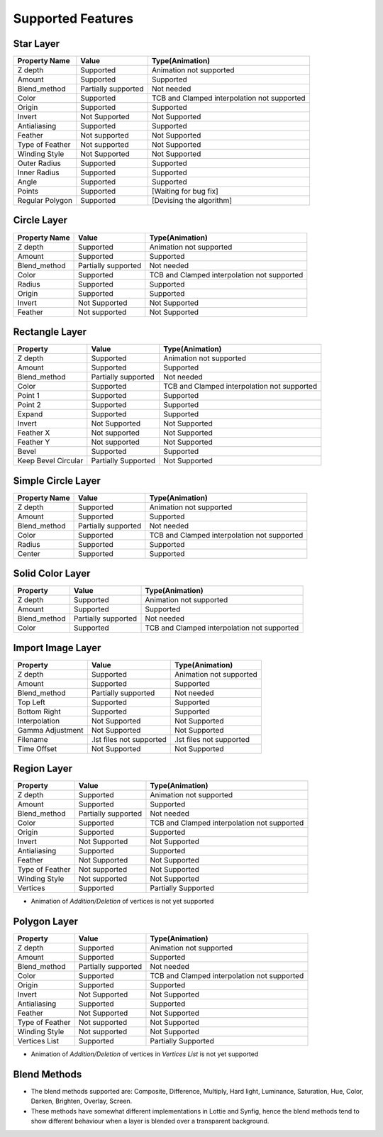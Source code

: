 .. _supported:

Supported Features
==================

Star Layer
----------
+-----------------+---------------------+---------------------------------------------+
|  Property Name  |        Value        | Type(Animation)                             |
+=================+=====================+=============================================+
|     Z depth     |      Supported      | Animation not supported                     |
+-----------------+---------------------+---------------------------------------------+
|      Amount     |      Supported      | Supported                                   |
+-----------------+---------------------+---------------------------------------------+
|   Blend_method  | Partially supported | Not needed                                  |
+-----------------+---------------------+---------------------------------------------+
|      Color      |      Supported      | TCB and Clamped interpolation not supported |
+-----------------+---------------------+---------------------------------------------+
|      Origin     |      Supported      | Supported                                   |
+-----------------+---------------------+---------------------------------------------+
|      Invert     |    Not Supported    | Not Supported                               |
+-----------------+---------------------+---------------------------------------------+
|   Antialiasing  |      Supported      | Supported                                   |
+-----------------+---------------------+---------------------------------------------+
|     Feather     |    Not supported    | Not Supported                               |
+-----------------+---------------------+---------------------------------------------+
| Type of Feather |    Not supported    | Not Supported                               |
+-----------------+---------------------+---------------------------------------------+
|  Winding Style  |    Not Supported    | Not Supported                               |
+-----------------+---------------------+---------------------------------------------+
|   Outer Radius  |      Supported      | Supported                                   |
+-----------------+---------------------+---------------------------------------------+
|   Inner Radius  |      Supported      | Supported                                   |
+-----------------+---------------------+---------------------------------------------+
|      Angle      |      Supported      | Supported                                   |
+-----------------+---------------------+---------------------------------------------+
|      Points     |      Supported      | [Waiting for bug fix]                       |
+-----------------+---------------------+---------------------------------------------+
| Regular Polygon |      Supported      | [Devising the algorithm]                    |
+-----------------+---------------------+---------------------------------------------+

Circle Layer
------------
+---------------+---------------------+---------------------------------------------+
| Property Name |        Value        |               Type(Animation)               |
+===============+=====================+=============================================+
|    Z depth    |      Supported      |           Animation not supported           |
+---------------+---------------------+---------------------------------------------+
|     Amount    |      Supported      |                  Supported                  |
+---------------+---------------------+---------------------------------------------+
|  Blend_method | Partially supported |                  Not needed                 |
+---------------+---------------------+---------------------------------------------+
|     Color     |      Supported      | TCB and Clamped interpolation not supported |
+---------------+---------------------+---------------------------------------------+
|     Radius    |      Supported      |                  Supported                  |
+---------------+---------------------+---------------------------------------------+
|     Origin    |      Supported      |                  Supported                  |
+---------------+---------------------+---------------------------------------------+
|     Invert    |    Not Supported    |                Not Supported                |
+---------------+---------------------+---------------------------------------------+
|    Feather    |    Not supported    |                Not Supported                |
+---------------+---------------------+---------------------------------------------+

Rectangle Layer
---------------
+---------------------+---------------------+---------------------------------------------+
|       Property      |        Value        |               Type(Animation)               |
+=====================+=====================+=============================================+
|       Z depth       |      Supported      |           Animation not supported           |
+---------------------+---------------------+---------------------------------------------+
|        Amount       |      Supported      |                  Supported                  |
+---------------------+---------------------+---------------------------------------------+
|     Blend_method    | Partially supported |                  Not needed                 |
+---------------------+---------------------+---------------------------------------------+
|        Color        |      Supported      | TCB and Clamped interpolation not supported |
+---------------------+---------------------+---------------------------------------------+
|       Point 1       |      Supported      |                  Supported                  |
+---------------------+---------------------+---------------------------------------------+
|       Point 2       |      Supported      |                  Supported                  |
+---------------------+---------------------+---------------------------------------------+
|        Expand       |      Supported      |                  Supported                  |
+---------------------+---------------------+---------------------------------------------+
|        Invert       |    Not Supported    |                Not Supported                |
+---------------------+---------------------+---------------------------------------------+
|      Feather X      |    Not supported    |                Not Supported                |
+---------------------+---------------------+---------------------------------------------+
|      Feather Y      |    Not supported    |                Not Supported                |
+---------------------+---------------------+---------------------------------------------+
|        Bevel        |      Supported      |                  Supported                  |
+---------------------+---------------------+---------------------------------------------+
| Keep Bevel Circular | Partially Supported |                Not Supported                |
+---------------------+---------------------+---------------------------------------------+

Simple Circle Layer
-------------------
+---------------+---------------------+---------------------------------------------+
| Property Name |        Value        |               Type(Animation)               |
+===============+=====================+=============================================+
|    Z depth    |      Supported      |           Animation not supported           |
+---------------+---------------------+---------------------------------------------+
|     Amount    |      Supported      |                  Supported                  |
+---------------+---------------------+---------------------------------------------+
|  Blend_method | Partially supported |                  Not needed                 |
+---------------+---------------------+---------------------------------------------+
|     Color     |      Supported      | TCB and Clamped interpolation not supported |
+---------------+---------------------+---------------------------------------------+
|     Radius    |      Supported      |                  Supported                  |
+---------------+---------------------+---------------------------------------------+
|     Center    |      Supported      |                  Supported                  |
+---------------+---------------------+---------------------------------------------+

Solid Color Layer
-----------------
+--------------+---------------------+---------------------------------------------+
|   Property   |        Value        |               Type(Animation)               |
+==============+=====================+=============================================+
|    Z depth   |      Supported      |           Animation not supported           |
+--------------+---------------------+---------------------------------------------+
|    Amount    |      Supported      |                  Supported                  |
+--------------+---------------------+---------------------------------------------+
| Blend_method | Partially supported |                  Not needed                 |
+--------------+---------------------+---------------------------------------------+
|     Color    |      Supported      | TCB and Clamped interpolation not supported |
+--------------+---------------------+---------------------------------------------+

Import Image Layer
------------------

+------------------+--------------------------+--------------------------+
|     Property     |           Value          |      Type(Animation)     |
+==================+==========================+==========================+
|      Z depth     |         Supported        |  Animation not supported |
+------------------+--------------------------+--------------------------+
|      Amount      |         Supported        |         Supported        |
+------------------+--------------------------+--------------------------+
|   Blend_method   |    Partially supported   |        Not needed        |
+------------------+--------------------------+--------------------------+
|     Top Left     |         Supported        |         Supported        |
+------------------+--------------------------+--------------------------+
|   Bottom Right   |         Supported        |         Supported        |
+------------------+--------------------------+--------------------------+
|   Interpolation  |       Not Supported      |       Not Supported      |
+------------------+--------------------------+--------------------------+
| Gamma Adjustment |       Not Supported      |       Not Supported      |
+------------------+--------------------------+--------------------------+
|     Filename     | .lst files not supported | .lst files not supported |
+------------------+--------------------------+--------------------------+
|    Time Offset   |       Not Supported      |       Not Supported      |
+------------------+--------------------------+--------------------------+

Region Layer
-------------

+-----------------+---------------------+---------------------------------------------+
|     Property    |        Value        |               Type(Animation)               |
+=================+=====================+=============================================+
|     Z depth     |      Supported      |           Animation not supported           |
+-----------------+---------------------+---------------------------------------------+
|      Amount     |      Supported      |                  Supported                  |
+-----------------+---------------------+---------------------------------------------+
|   Blend_method  | Partially supported |                  Not needed                 |
+-----------------+---------------------+---------------------------------------------+
|      Color      |      Supported      | TCB and Clamped interpolation not supported |
+-----------------+---------------------+---------------------------------------------+
|      Origin     |      Supported      |                  Supported                  |
+-----------------+---------------------+---------------------------------------------+
|      Invert     |    Not Supported    |                Not Supported                |
+-----------------+---------------------+---------------------------------------------+
|   Antialiasing  |      Supported      |                  Supported                  |
+-----------------+---------------------+---------------------------------------------+
|     Feather     |    Not Supported    |                Not Supported                |
+-----------------+---------------------+---------------------------------------------+
| Type of Feather |    Not supported    |                Not Supported                |
+-----------------+---------------------+---------------------------------------------+
|  Winding Style  |    Not supported    |                Not Supported                |
+-----------------+---------------------+---------------------------------------------+
|     Vertices    |      Supported      |             Partially Supported             |
+-----------------+---------------------+---------------------------------------------+

- Animation of `Addition/Deletion` of vertices is not yet supported

Polygon Layer
-------------

+-----------------+---------------------+---------------------------------------------+
|     Property    |        Value        |               Type(Animation)               |
+=================+=====================+=============================================+
|     Z depth     |      Supported      |           Animation not supported           |
+-----------------+---------------------+---------------------------------------------+
|      Amount     |      Supported      |                  Supported                  |
+-----------------+---------------------+---------------------------------------------+
|   Blend_method  | Partially supported |                  Not needed                 |
+-----------------+---------------------+---------------------------------------------+
|      Color      |      Supported      | TCB and Clamped interpolation not supported |
+-----------------+---------------------+---------------------------------------------+
|      Origin     |      Supported      |                  Supported                  |
+-----------------+---------------------+---------------------------------------------+
|      Invert     |    Not Supported    |                Not Supported                |
+-----------------+---------------------+---------------------------------------------+
|   Antialiasing  |      Supported      |                  Supported                  |
+-----------------+---------------------+---------------------------------------------+
|     Feather     |    Not Supported    |                Not Supported                |
+-----------------+---------------------+---------------------------------------------+
| Type of Feather |    Not supported    |                Not Supported                |
+-----------------+---------------------+---------------------------------------------+
|  Winding Style  |    Not supported    |                Not Supported                |
+-----------------+---------------------+---------------------------------------------+
|  Vertices List  |      Supported      |             Partially Supported             |
+-----------------+---------------------+---------------------------------------------+

- Animation of `Addition/Deletion` of vertices in `Vertices List` is not yet supported

Blend Methods
-------------
- The blend methods supported are: Composite, Difference, Multiply, Hard light, Luminance, Saturation, Hue, Color, Darken, Brighten, Overlay, Screen.
- These methods have somewhat different implementations in Lottie and Synfig, hence the blend methods tend to show different behaviour when a layer is blended over a transparent background.
